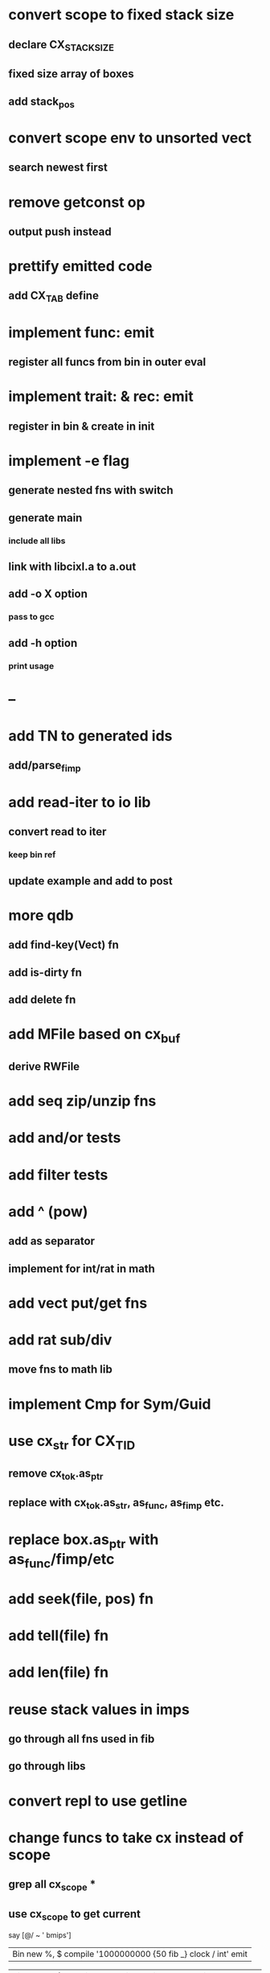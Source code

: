 * convert scope to fixed stack size
** declare CX_STACK_SIZE
** fixed size array of boxes
** add stack_pos
* convert scope env to unsorted vect
** search newest first
* remove getconst op
** output push instead
* prettify emitted code
** add CX_TAB define
* implement func: emit
** register all funcs from bin in outer eval
* implement trait: & rec: emit
** register in bin & create in init
* implement -e flag
** generate nested fns with switch
** generate main
*** include all libs
** link with libcixl.a to a.out
** add -o X option
*** pass to gcc
** add -h option
*** print usage
* --
* add TN to generated ids
** add/parse_fimp
* add read-iter to io lib
** convert read to iter
*** keep bin ref
** update example and add to post
* more qdb
** add find-key(Vect) fn
** add is-dirty fn
** add delete fn
* add MFile based on cx_buf
** derive RWFile
* add seq zip/unzip fns
* add and/or tests
* add filter tests
* add ^ (pow)
** add as separator
** implement for int/rat in math
* add vect put/get fns
* add rat sub/div
** move fns to math lib
* implement Cmp for Sym/Guid
* use cx_str for CX_TID
** remove cx_tok.as_ptr
** replace with cx_tok.as_str, as_func, as_fimp etc.
* replace box.as_ptr with as_func/fimp/etc
* add seek(file, pos) fn
* add tell(file) fn
* add len(file) fn
* reuse stack values in imps
** go through all fns used in fib
** go through libs
* convert repl to use getline
* change funcs to take cx instead of scope
** grep all cx_scope *
** use cx_scope to get current

say [@/ ~ ' bmips']
| Bin new %, $ compile '1000000000 {50 fib _} clock / int' emit

| Bin new %, $ compile '#out print<WFile A> 42' emit
| Bin new %, $ compile 'say 42' emit
| Bin new %, $ compile 'say (clock {10000 times {50 fib _}} / 1000000 int)' emit
| say (clock {10000 times {50 fib _}} / 1000000 int)
